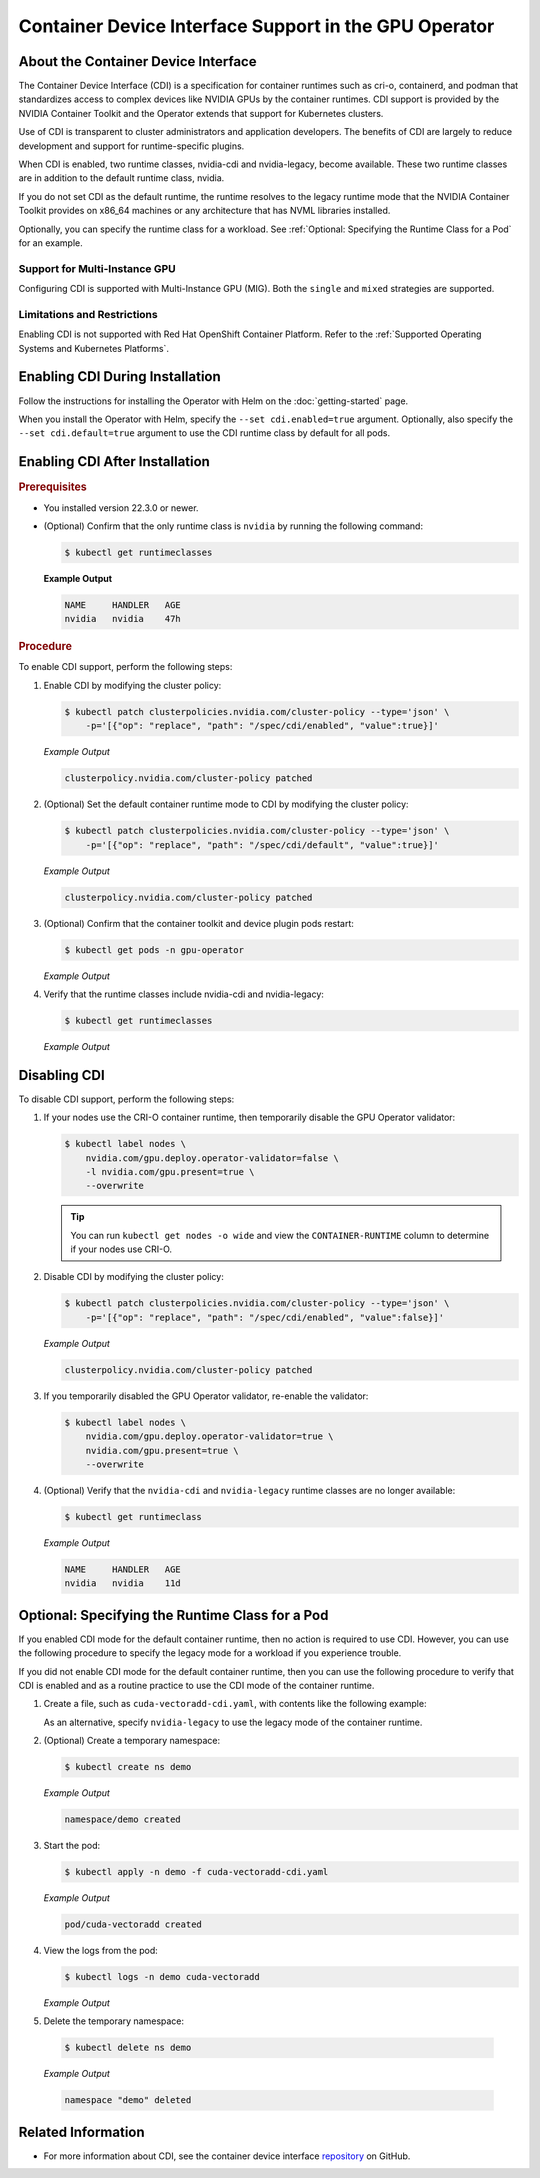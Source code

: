 .. license-header
  SPDX-FileCopyrightText: Copyright (c) 2023 NVIDIA CORPORATION & AFFILIATES. All rights reserved.
  SPDX-License-Identifier: Apache-2.0

  Licensed under the Apache License, Version 2.0 (the "License");
  you may not use this file except in compliance with the License.
  You may obtain a copy of the License at

  http://www.apache.org/licenses/LICENSE-2.0

  Unless required by applicable law or agreed to in writing, software
  distributed under the License is distributed on an "AS IS" BASIS,
  WITHOUT WARRANTIES OR CONDITIONS OF ANY KIND, either express or implied.
  See the License for the specific language governing permissions and
  limitations under the License.

.. headings # #, * *, =, -, ^, "

######################################################
Container Device Interface Support in the GPU Operator
######################################################

************************************
About the Container Device Interface
************************************

The Container Device Interface (CDI) is a specification for container runtimes
such as cri-o, containerd, and podman that standardizes access to complex
devices like NVIDIA GPUs by the container runtimes.
CDI support is provided by the NVIDIA Container Toolkit and the Operator extends
that support for Kubernetes clusters.

Use of CDI is transparent to cluster administrators and application developers.
The benefits of CDI are largely to reduce development and support for runtime-specific
plugins.

When CDI is enabled, two runtime classes, nvidia-cdi and nvidia-legacy, become available.
These two runtime classes are in addition to the default runtime class, nvidia.

If you do not set CDI as the default runtime, the runtime resolves to the
legacy runtime mode that the NVIDIA Container Toolkit provides on x86_64
machines or any architecture that has NVML libraries installed.

Optionally, you can specify the runtime class for a workload.
See :ref:`Optional: Specifying the Runtime Class for a Pod` for an example.


Support for Multi-Instance GPU
==============================

Configuring CDI is supported with Multi-Instance GPU (MIG).
Both the ``single`` and ``mixed`` strategies are supported.


Limitations and Restrictions
============================

Enabling CDI is not supported with Red Hat OpenShift Container Platform.
Refer to the :ref:`Supported Operating Systems and Kubernetes Platforms`.


********************************
Enabling CDI During Installation
********************************

Follow the instructions for installing the Operator with Helm on the :doc:`getting-started` page.

When you install the Operator with Helm, specify the ``--set cdi.enabled=true`` argument.
Optionally, also specify the ``--set cdi.default=true`` argument to use the CDI runtime class by default for all pods.


*******************************
Enabling CDI After Installation
*******************************

.. rubric:: Prerequisites

* You installed version 22.3.0 or newer.
* (Optional) Confirm that the only runtime class is ``nvidia`` by running the following command:

  .. code-block:: console

     $ kubectl get runtimeclasses

  **Example Output**

  .. code-block:: output

     NAME     HANDLER   AGE
     nvidia   nvidia    47h


.. rubric:: Procedure

To enable CDI support, perform the following steps:

#. Enable CDI by modifying the cluster policy:

   .. code-block:: console

     $ kubectl patch clusterpolicies.nvidia.com/cluster-policy --type='json' \
         -p='[{"op": "replace", "path": "/spec/cdi/enabled", "value":true}]'

   *Example Output*

   .. code-block:: output

    clusterpolicy.nvidia.com/cluster-policy patched

#. (Optional) Set the default container runtime mode to CDI by modifying the cluster policy:

   .. code-block:: console

     $ kubectl patch clusterpolicies.nvidia.com/cluster-policy --type='json' \
         -p='[{"op": "replace", "path": "/spec/cdi/default", "value":true}]'

   *Example Output*

   .. code-block:: output

     clusterpolicy.nvidia.com/cluster-policy patched

#. (Optional) Confirm that the container toolkit and device plugin pods restart:

   .. code-block:: console

     $ kubectl get pods -n gpu-operator

   *Example Output*

   .. literalinclude:: ./manifests/output/cdi-get-pods-restart.txt
      :language: output
      :emphasize-lines: 6,9

#. Verify that the runtime classes include nvidia-cdi and nvidia-legacy:

   .. code-block:: console

     $ kubectl get runtimeclasses

   *Example Output*

   .. literalinclude:: ./manifests/output/cdi-verify-get-runtime-classes.txt
      :language: output


*************
Disabling CDI
*************

To disable CDI support, perform the following steps:

#. If your nodes use the CRI-O container runtime, then temporarily disable the
   GPU Operator validator:

   .. code-block:: console

      $ kubectl label nodes \
          nvidia.com/gpu.deploy.operator-validator=false \
          -l nvidia.com/gpu.present=true \
          --overwrite

   .. tip::

      You can run ``kubectl get nodes -o wide`` and view the ``CONTAINER-RUNTIME``
      column to determine if your nodes use CRI-O.

#. Disable CDI by modifying the cluster policy:

   .. code-block:: console

      $ kubectl patch clusterpolicies.nvidia.com/cluster-policy --type='json' \
          -p='[{"op": "replace", "path": "/spec/cdi/enabled", "value":false}]'

   *Example Output*

   .. code-block:: output

      clusterpolicy.nvidia.com/cluster-policy patched

#. If you temporarily disabled the GPU Operator validator, re-enable the validator:

   .. code-block:: console

      $ kubectl label nodes \
          nvidia.com/gpu.deploy.operator-validator=true \
          nvidia.com/gpu.present=true \
          --overwrite

#. (Optional) Verify that the ``nvidia-cdi`` and ``nvidia-legacy`` runtime classes
   are no longer available:

   .. code-block:: console

      $ kubectl get runtimeclass

   *Example Output*

   .. code-block:: output

      NAME     HANDLER   AGE
      nvidia   nvidia    11d


************************************************
Optional: Specifying the Runtime Class for a Pod
************************************************

If you enabled CDI mode for the default container runtime, then no action is required to use CDI.
However, you can use the following procedure to specify the legacy mode for a workload if you experience trouble.

If you did not enable CDI mode for the default container runtime, then you can
use the following procedure to verify that CDI is enabled and as a
routine practice to use the CDI mode of the container runtime.

#. Create a file, such as ``cuda-vectoradd-cdi.yaml``, with contents like the following example:

   .. literalinclude:: ./manifests/input/cuda-vectoradd-cdi.yaml
      :language: yaml
      :emphasize-lines: 7

   As an alternative, specify ``nvidia-legacy`` to use the legacy mode of the container runtime.

#. (Optional) Create a temporary namespace:

   .. code-block:: console

     $ kubectl create ns demo

   *Example Output*

   .. code-block:: output

     namespace/demo created

#. Start the pod:

   .. code-block:: console

    $ kubectl apply -n demo -f cuda-vectoradd-cdi.yaml

   *Example Output*

   .. code-block:: output

     pod/cuda-vectoradd created

#. View the logs from the pod:

   .. code-block:: console

     $ kubectl logs -n demo cuda-vectoradd

   *Example Output*

   .. literalinclude:: ./manifests/output/common-cuda-vectoradd-logs.txt
      :language: output

#. Delete the temporary namespace:

  .. code-block:: console

    $ kubectl delete ns demo

  *Example Output*

  .. code-block:: output

    namespace "demo" deleted


*******************
Related Information
*******************

* For more information about CDI, see the container device interface
  `repository <https://github.com/container-orchestrated-devices/container-device-interface>`_
  on GitHub.
